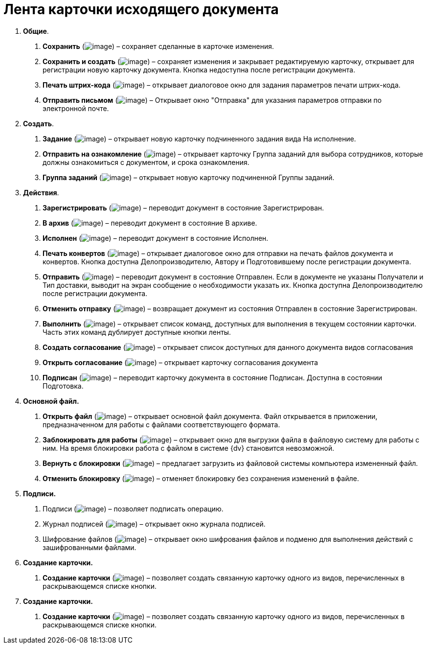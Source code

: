 = Лента карточки исходящего документа

[arabic]
. *Общие*.
[arabic]
.. *Сохранить* (image:buttons/Save.png[image]) – сохраняет сделанные в карточке изменения.
.. *Сохранить и создать* (image:buttons/Save_and_Create.png[image]) – сохраняет изменения и закрывает редактируемую карточку, открывает для регистрации новую карточку документа. Кнопка недоступна после регистрации документа.
.. *Печать штрих-кода* (image:buttons/Print_BarCode.png[image]) – открывает диалоговое окно для задания параметров печати штрих-кода.
.. *Отправить письмом* (image:buttons/Send_a_Letter.png[image]) – Открывает окно "Отправка" для указания параметров отправки по электронной почте.
. *Создать*.
[arabic]
.. *Задание* (image:buttons/Task.png[image]) – открывает новую карточку подчиненного задания вида На исполнение.
.. *Отправить на ознакомление* (image:buttons/Task_to_Familiarize.png[image]) – открывает карточку Группа заданий для выбора сотрудников, которые должны ознакомиться с документом, и срока ознакомления.
.. *Группа заданий* (image:buttons/Task_Group.png[image]) – открывает новую карточку подчиненной Группы заданий.
. *Действия*.
[arabic]
.. *Зарегистрировать* (image:buttons/Register.png[image]) – переводит документ в состояние Зарегистрирован.
.. *В архив* (image:buttons/in_Archive.png[image]) – переводит документ в состояние В архиве.
.. *Исполнен* (image:buttons/Performed.png[image]) – переводит документ в состояние Исполнен.
.. *Печать конвертов* (image:buttons/Print_Grand.png[image]) – открывает диалоговое окно для отправки на печать файлов документа и конвертов. Кнопка доступна Делопроизводителю, Автору и Подготовившему после регистрации документа.
.. *Отправить* (image:buttons/Send.png[image]) – переводит документ в состояние Отправлен. Если в документе не указаны Получатели и Тип доставки, выводит на экран сообщение о необходимости указать их. Кнопка доступна Делопроизводителю после регистрации документа.
.. *Отменить отправку* (image:buttons/Cancel_Send.png[image]) – возвращает документ из состояния Отправлен в состояние Зарегистрирован.
.. *Выполнить* (image:buttons/Perform.png[image]) – открывает список команд, доступных для выполнения в текущем состоянии карточки. Часть этих команд дублирует доступные кнопки ленты.
.. *Создать согласование* (image:buttons/Create_Approval.png[image]) – открывает список доступных для данного документа видов согласования
.. *Открыть согласование* (image:buttons/Open_Card_Approval.png[image]) – открывает карточку согласования документа
.. *Подписан* (image:buttons/Signed.png[image]) – переводит карточку документа в состояние Подписан. Доступна в состоянии Подготовка.
. *Основной файл.*
[arabic]
.. *Открыть файл* (image:buttons/Open_Files.png[image]) – открывает основной файл документа. Файл открывается в приложении, предназначенном для работы с файлами соответствующего формата.
.. *Заблокировать для работы* (image:buttons/Block.png[image]) – открывает окно для выгрузки файла в файловую систему для работы с ним. На время блокировки работа с файлом в системе {dv} становится невозможной.
.. *Вернуть с блокировки* (image:buttons/Return_to_Lock.png[image]) – предлагает загрузить из файловой системы компьютера измененный файл.
.. *Отменить блокировку* (image:buttons/Unlock.png[image]) – отменяет блокировку без сохранения изменений в файле.
. *Подписи.*
[arabic]
.. Подписи (image:buttons/Log_Sign_1.png[image]) – позволяет подписать операцию.
.. Журнал подписей (image:buttons/Log_Sign.png[image]) – открывает окно журнала подписей.
.. Шифрование файлов (image:buttons/ico_signatures_and_coding.png[image]) – открывает окно шифрования файлов и подменю для выполнения действий с зашифрованными файлами.
. *Создание карточки.*
[arabic]
.. *Создание карточки* (image:buttons/Create_a_Card.png[image]) – позволяет создать связанную карточку одного из видов, перечисленных в раскрывающемся списке кнопки.
. *Создание карточки.*
[arabic]
.. *Создание карточки* (image:buttons/Create_a_Card.png[image]) – позволяет создать связанную карточку одного из видов, перечисленных в раскрывающемся списке кнопки.
